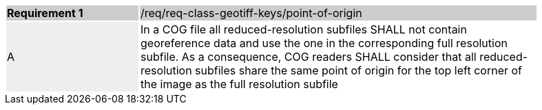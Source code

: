 [%unnumbered]
[width="90%",cols="2,6"]
|===
|*Requirement {counter:req-id}* {set:cellbgcolor:#CACCCE}|/req/req-class-geotiff-keys/point-of-origin
| A {set:cellbgcolor:#EEEEEE} | In a COG file all reduced-resolution subfiles SHALL not contain georeference data and use the one in the corresponding full resolution subfile. As a consequence, COG readers SHALL consider that all reduced-resolution subfiles share the same point of origin for the top left corner of the image as the full resolution subfile {set:cellbgcolor:#FFFFFF}
|===
